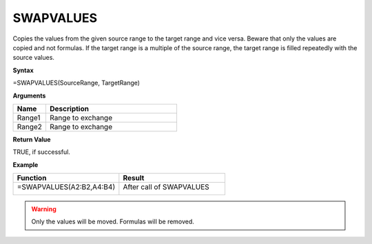 .. |SWAPVALUES1| image:: /images/SWAPVALUES1.PNG
        :scale: 50%
.. |SWAPVALUES2| image:: /images/SWAPVALUES2.PNG
        :scale: 50%
.. role:: red
.. role:: blue

SWAPVALUES
-----------------------------

Copies the values from the given source range to the target range and vice versa. Beware that only the values are copied and
not formulas. If the target range is a multiple of the source range, the target range is filled repeatedly with the
source values.

**Syntax**

=SWAPVALUES(SourceRange, TargetRange)

**Arguments**

.. list-table::
   :widths: 20 80
   :header-rows: 1

   * - Name
     - Description
   * - Range1
     - Range to exchange
   * - Range2
     - Range to exchange

**Return Value**

TRUE, if successful.

**Example**

.. list-table::
   :widths: 50 50
   :header-rows: 1

   * - Function
     - Result
   * -  =SWAPVALUES(:blue:`A2:B2`,\ :red:`A4:B4`)
       
        |SWAPVALUES1|

       

     -  After call of SWAPVALUES
       
        |SWAPVALUES2|

     
.. warning:: Only the values will be moved. Formulas will be removed.

